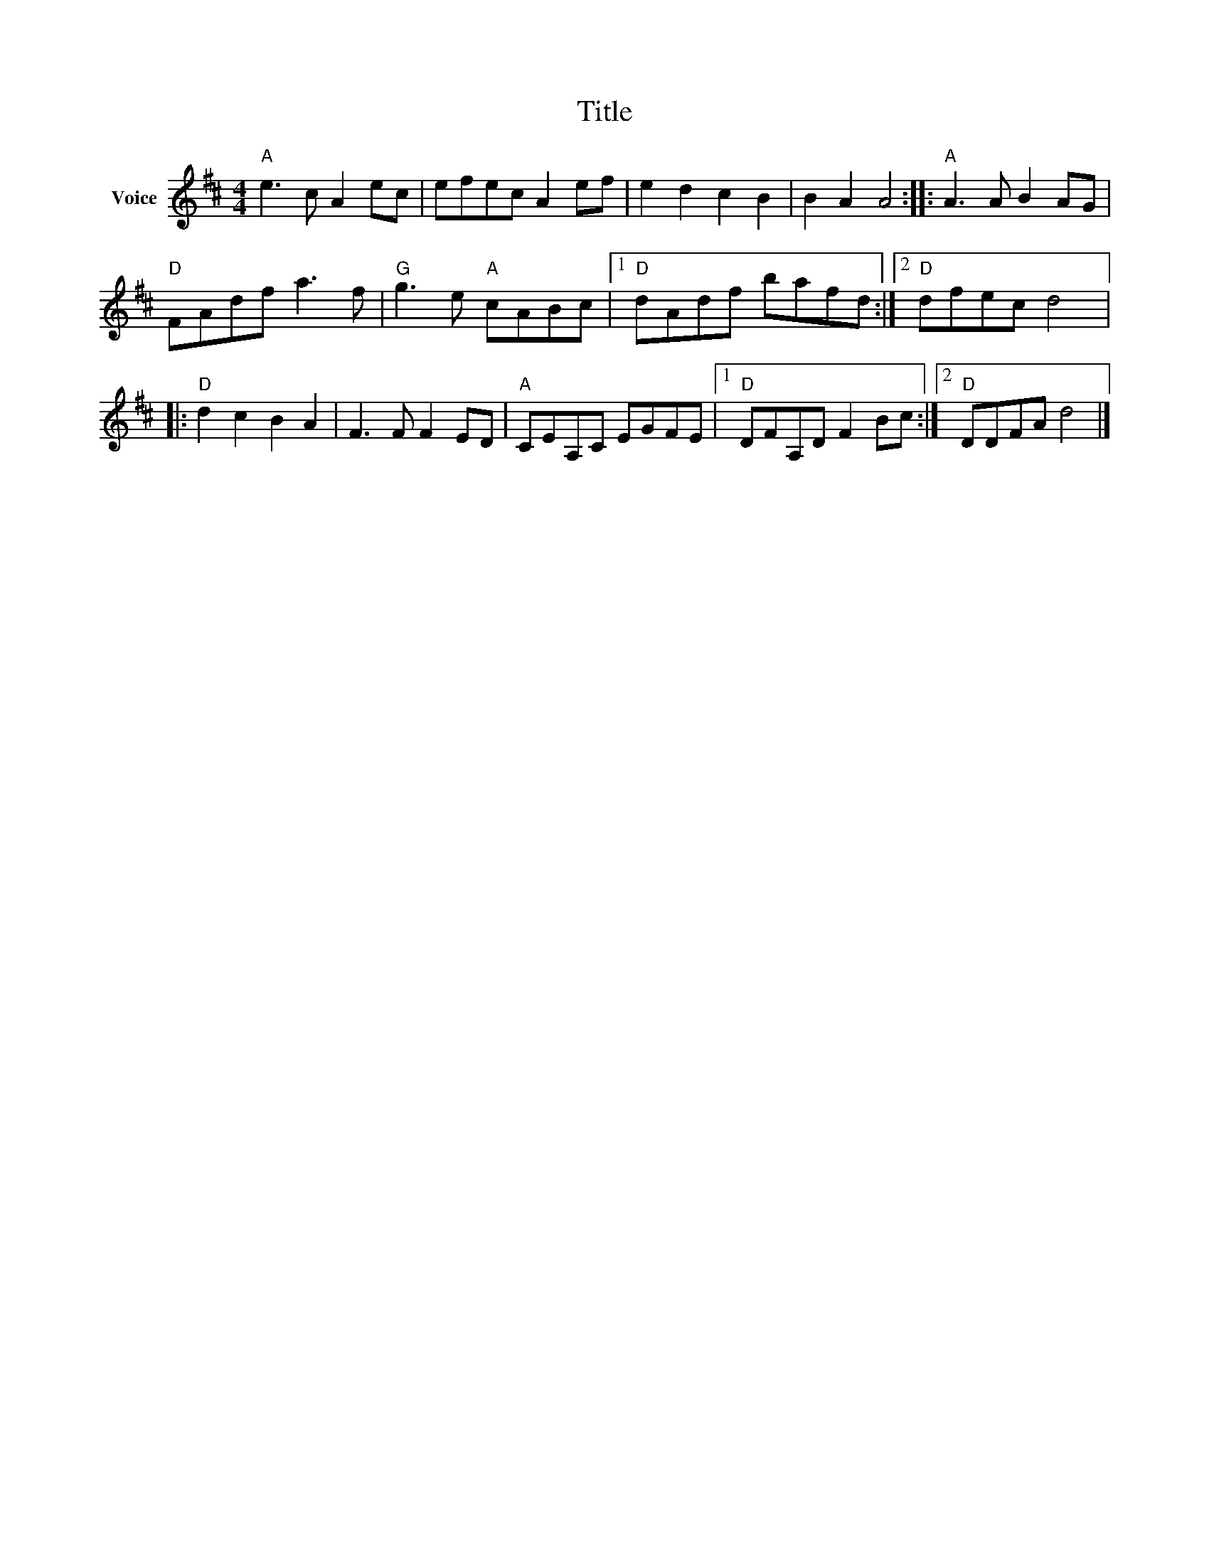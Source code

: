X:1
T:Title
L:1/8
M:4/4
I:linebreak $
K:D
V:1 treble nm="Voice"
V:1
"A" e3 c A2 ec | efec A2 ef | e2 d2 c2 B2 | B2 A2 A4 ::"A" A3 A B2 AG |"D" FAdf a3 f | %6
"G" g3 e"A" cABc |1"D" dAdf bafd :|2"D" dfec d4 |:"D" d2 c2 B2 A2 | F3 F F2 ED |"A" CEA,C EGFE |1 %12
"D" DFA,D F2 Bc :|2"D" DDFA d4 |] %14

